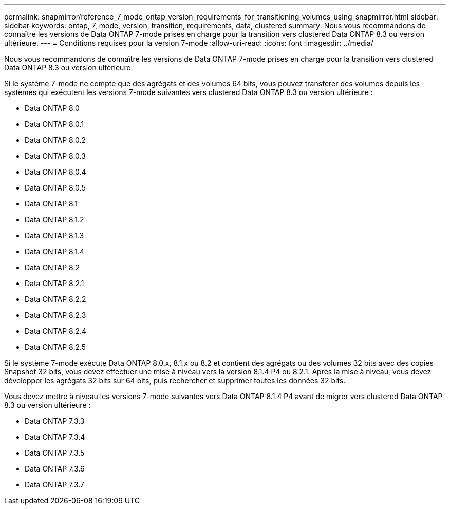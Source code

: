 ---
permalink: snapmirror/reference_7_mode_ontap_version_requirements_for_transitioning_volumes_using_snapmirror.html 
sidebar: sidebar 
keywords: ontap, 7, mode, version, transition, requirements, data, clustered 
summary: Nous vous recommandons de connaître les versions de Data ONTAP 7-mode prises en charge pour la transition vers clustered Data ONTAP 8.3 ou version ultérieure. 
---
= Conditions requises pour la version 7-mode
:allow-uri-read: 
:icons: font
:imagesdir: ../media/


[role="lead"]
Nous vous recommandons de connaître les versions de Data ONTAP 7-mode prises en charge pour la transition vers clustered Data ONTAP 8.3 ou version ultérieure.

Si le système 7-mode ne compte que des agrégats et des volumes 64 bits, vous pouvez transférer des volumes depuis les systèmes qui exécutent les versions 7-mode suivantes vers clustered Data ONTAP 8.3 ou version ultérieure :

* Data ONTAP 8.0
* Data ONTAP 8.0.1
* Data ONTAP 8.0.2
* Data ONTAP 8.0.3
* Data ONTAP 8.0.4
* Data ONTAP 8.0.5
* Data ONTAP 8.1
* Data ONTAP 8.1.2
* Data ONTAP 8.1.3
* Data ONTAP 8.1.4
* Data ONTAP 8.2
* Data ONTAP 8.2.1
* Data ONTAP 8.2.2
* Data ONTAP 8.2.3
* Data ONTAP 8.2.4
* Data ONTAP 8.2.5


Si le système 7-mode exécute Data ONTAP 8.0.x, 8.1.x ou 8.2 et contient des agrégats ou des volumes 32 bits avec des copies Snapshot 32 bits, vous devez effectuer une mise à niveau vers la version 8.1.4 P4 ou 8.2.1. Après la mise à niveau, vous devez développer les agrégats 32 bits sur 64 bits, puis rechercher et supprimer toutes les données 32 bits.

Vous devez mettre à niveau les versions 7-mode suivantes vers Data ONTAP 8.1.4 P4 avant de migrer vers clustered Data ONTAP 8.3 ou version ultérieure :

* Data ONTAP 7.3.3
* Data ONTAP 7.3.4
* Data ONTAP 7.3.5
* Data ONTAP 7.3.6
* Data ONTAP 7.3.7

